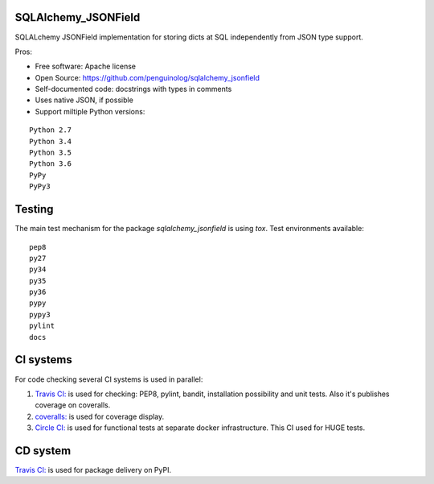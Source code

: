 SQLAlchemy_JSONField
====================

.. image:: https://travis-ci.org/penguinolog/sqlalchemy_jsonfield.svg?branch=master
    :target: https://travis-ci.org/penguinolog/sqlalchemy_jsonfield
.. image:: https://coveralls.io/repos/github/penguinolog/sqlalchemy_jsonfield/badge.svg?branch=master
    :target: https://coveralls.io/github/penguinolog/sqlalchemy_jsonfield?branch=master
.. image:: https://circleci.com/gh/penguinolog/sqlalchemy_jsonfield.svg?style=svg
    :target: https://circleci.com/gh/penguinolog/sqlalchemy_jsonfield
.. image:: https://img.shields.io/pypi/v/sqlalchemy_jsonfield.svg
    :target: https://pypi.python.org/pypi/sqlalchemy_jsonfield
.. image:: https://img.shields.io/pypi/pyversions/sqlalchemy_jsonfield.svg
    :target: https://pypi.python.org/pypi/sqlalchemy_jsonfield
.. image:: https://img.shields.io/pypi/status/sqlalchemy_jsonfield.svg
    :target: https://pypi.python.org/pypi/sqlalchemy_jsonfield
.. image:: https://img.shields.io/github/license/penguinolog/sqlalchemy_jsonfield.svg
    :target: https://raw.githubusercontent.com/penguinolog/sqlalchemy_jsonfield/master/LICENSE

SQLALchemy JSONField implementation for storing dicts at SQL independently from JSON type support.

Pros:

* Free software: Apache license
* Open Source: https://github.com/penguinolog/sqlalchemy_jsonfield
* Self-documented code: docstrings with types in comments
* Uses native JSON, if possible
* Support miltiple Python versions:

::

    Python 2.7
    Python 3.4
    Python 3.5
    Python 3.6
    PyPy
    PyPy3

Testing
=======
The main test mechanism for the package `sqlalchemy_jsonfield` is using `tox`.
Test environments available:

::

    pep8
    py27
    py34
    py35
    py36
    pypy
    pypy3
    pylint
    docs

CI systems
==========
For code checking several CI systems is used in parallel:

1. `Travis CI: <https://travis-ci.org/penguinolog/sqlalchemy_jsonfield>`_ is used for checking: PEP8, pylint, bandit, installation possibility and unit tests. Also it's publishes coverage on coveralls.

2. `coveralls: <https://coveralls.io/github/penguinolog/sqlalchemy_jsonfield>`_ is used for coverage display.

3. `Circle CI: <https://circleci.com/gh/penguinolog/sqlalchemy_jsonfield>`_ is used for functional tests at separate docker infrastructure. This CI used for HUGE tests.

CD system
=========
`Travis CI: <https://travis-ci.org/penguinolog/sqlalchemy_jsonfield>`_ is used for package delivery on PyPI.
